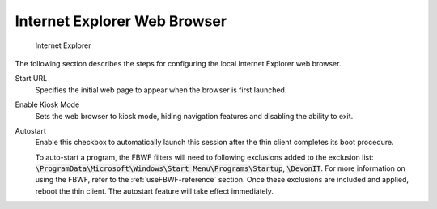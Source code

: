 Internet Explorer Web Browser
-----------------------------

.. figure:: C:/Documentation/WES8/source/media/Screenshot6.png
   :alt: Internet Explorer

   Internet Explorer
The following section describes the steps for configuring the local
Internet Explorer web browser.

Start URL 
    Specifies the initial web page to appear when the browser is 
    first launched.
Enable Kiosk Mode 
    Sets the web browser to kiosk mode, hiding navigation features 
    and disabling the ability to exit.
Autostart 
    Enable this checkbox to automatically launch this session after 
    the thin client completes its boot procedure.
    
    To auto-start a program, the FBWF filters will need to following exclusions 
    added to the exclusion list: :code:`\ProgramData\Microsoft\Windows\Start Menu\Programs\Startup`, :code:`\DevonIT`.
    For more information on using the FBWF, refer to the :ref:`useFBWF-reference` 
    section. Once these exclusions are included and applied, reboot the thin client. 
    The autostart feature will take effect immediately.

.. raw:: LaTeX

     \newpage